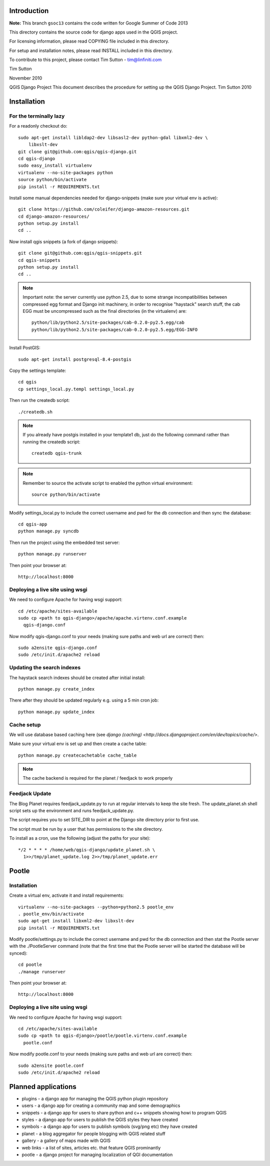 Introduction
================================================================================

**Note:** This branch ``gsoc13`` contains the code written for Google Summer of Code 2013

This directory contains the source code for django apps used in the QGIS 
project.

For licensing information, please read COPYING file included in this directory.

For setup and installation notes, please read INSTALL included in this 
directory.

To contribute to this project, please contact Tim Sutton - tim@linfiniti.com

Tim Sutton 

November 2010

QGIS Django Project
This document describes the procedure for setting up the QGIS Django Project.
Tim Sutton 2010

Installation
================================================================================

For the terminally lazy
--------------------------------------------------------------------------------

For a readonly checkout do::

  sudo apt-get install libldap2-dev libsasl2-dev python-gdal libxml2-dev \
      libxslt-dev
  git clone git@github.com:qgis/qgis-django.git
  cd qgis-django
  sudo easy_install virtualenv
  virtualenv --no-site-packages python
  source python/bin/activate
  pip install -r REQUIREMENTS.txt

Install some manual dependencies needed for django-snippets (make sure your
virtual env is active)::

  git clone https://github.com/coleifer/django-amazon-resources.git
  cd django-amazon-resources/
  python setup.py install
  cd ..

Now install qgis snippets (a fork of django snippets)::

  git clone git@github.com:qgis/qgis-snippets.git
  cd qgis-snippets
  python setup.py install
  cd ..

.. note::  Important note: the server currently use python 2.5, due to some
   strange incompatibilities between compressed egg format and Django
   init machinery, in order to recognise "haystack" search stuff, the
   cab EGG must be uncompressed such as the final directories (in the 
   virtualenv) are::

     python/lib/python2.5/site-packages/cab-0.2.0-py2.5.egg/cab
     python/lib/python2.5/site-packages/cab-0.2.0-py2.5.egg/EGG-INFO

Install PostGIS::

  sudo apt-get install postgresql-8.4-postgis

Copy the settings template::

  cd qgis
  cp settings_local.py.templ settings_local.py

Then run the createdb script::

  ./createdb.sh

.. note:: If you already have postgis installed in your template1 db, 
   just do the following command rather than running the createdb script::

      createdb qgis-trunk


.. note:: Remember to source the activate script to enabled the python
   virtual environment::

     source python/bin/activate

Modify settings_local.py to include the correct username and pwd for the
db connection and then sync the database::

  cd qgis-app
  python manage.py syncdb

Then run the project using the embedded test server::

  python manage.py runserver

Then point your browser at::

  http://localhost:8000

Deploying a live site using wsgi
--------------------------------------------------------------------------------

We need to configure Apache for having wsgi support::

  cd /etc/apache/sites-available
  sudo cp <path to qgis-django>/apache/apache.virtenv.conf.example 
    qgis-django.conf

Now modify qgis-django.conf to your needs (making sure paths and web url are 
correct) then::

  sudo a2ensite qgis-django.conf
  sudo /etc/init.d/apache2 reload

Updating the search indexes
--------------------------------------------------------------------------------

The haystack search indexes should be created after initial install::

  python manage.py create_index

There after they should be updated regularly e.g. using a 5 min cron job::

  python manage.py update_index

Cache setup
--------------------------------------------------------------------------------

We will use database based caching here (see `django (caching) 
<http://docs.djangoproject.com/en/dev/topics/cache/>`.

Make sure your virtual env is set up and then create a cache table::

  python manage.py createcachetable cache_table

.. note:: The cache backend is required for the planet / feedjack to work 
   properly

Feedjack Update
--------------------------------------------------------------------------------

The Blog Planet requires feedjack_update.py to run at regular intervals to keep
the site fresh. The update_planet.sh shell script sets up the environment and
runs feedjack_update.py.

The script requires you to set SITE_DIR to point at the Django site directory 
prior to first use.

The script must be run by a user that has permissions to the site directory.

To install as a cron, use the following (adjust the paths for your site)::

  */2 * * * * /home/web/qgis-django/update_planet.sh \
    1>>/tmp/planet_update.log 2>>/tmp/planet_update.err

Pootle
================================================================================

Installation
------------

Create a virtual env, activate it and install requirements::

    virtualenv --no-site-packages --python=python2.5 pootle_env
    . pootle_env/bin/activate
    sudo apt-get install libxml2-dev libxslt-dev
    pip install -r REQUIREMENTS.txt
   
Modify pootle/settings.py to include the correct username and pwd for the
db connection and then stat the Pootle server with the ./PootleServer
command (note that the first time that the Pootle server will be started the
database will be synced)::

  cd pootle
  ./manage runserver

Then point your browser at::

  http://localhost:8000
  
Deploying a live site using wsgi
--------------------------------------------------------------------------------

We need to configure Apache for having wsgi support::

  cd /etc/apache/sites-available
  sudo cp <path to qgis-django>/pootle/pootle.virtenv.conf.example 
    pootle.conf

Now modify pootle.conf to your needs (making sure paths and web url are 
correct) then::

  sudo a2ensite pootle.conf
  sudo /etc/init.d/apache2 reload

Planned applications
================================================================================

* plugins - a django app for managing the QGIS python plugin repository
* users - a django app for creating a community map and some demographics
* snippets - a django app for users to share python and c++ snippets showing howi
  to program QGIS
* styles - a django app for users to publish the QGIS styles they have created
* symbols - a django app for users to publish symbols (svg/png etc) they have created
* planet - a blog aggregator for people blogging with QGIS related stuff
* gallery - a gallery of maps made with QGIS
* web links - a list of sites, articles etc. that feature QGIS prominantly
* pootle - a django project for managing localization of QGI documentation

